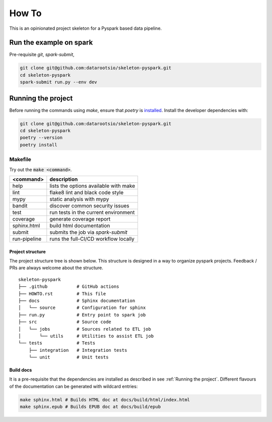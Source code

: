 =======
How To
=======

This is an opinionated project skeleton for a Pyspark based data pipeline.

------------------------
Run the example on spark
------------------------

Pre-requisite `git`, `spark-submit`,

.. code:: bash

    git clone git@github.com:datarootsio/skeleton-pyspark.git
    cd skeleton-pyspark
    spark-submit run.py --env dev

-------------------------
Running the project
-------------------------

Before running the commands using `make`, ensure that `poetry` is `installed <https://python-poetry.org/docs/#installation>`_.
Install the developer dependencies with:

.. code:: bash

    git clone git@github.com:datarootsio/skeleton-pyspark.git
    cd skeleton-pyspark
    poetry --version
    poetry install

Makefile
---------

Try out the :code:`make <command>`.

+----------------+---------------------------------------------------+
| <command>      |  description                                      |
+================+===================================================+
| help           | lists the options available with make             |
+----------------+---------------------------------------------------+
| lint           | flake8 lint and black code style                  |
+----------------+---------------------------------------------------+
| mypy           | static analysis with mypy                         |
+----------------+---------------------------------------------------+
| bandit         | discover common security issues                   |
+----------------+---------------------------------------------------+
| test           | run tests in the current environment              |
+----------------+---------------------------------------------------+
| coverage       | generate coverage report                          |
+----------------+---------------------------------------------------+
| sphinx.html    | build html documentation                          |
+----------------+---------------------------------------------------+
| submit         | submits the job via `spark-submit`                |
+----------------+---------------------------------------------------+
| run-pipeline   | runs the full-CI/CD workflow locally              |
+----------------+---------------------------------------------------+


Project structure
^^^^^^^^^^^^^^^^^
The project structure tree is shown below.
This structure is designed in a way to organize pyspark projects.
Feedback / PRs are always welcome about the structure.

::

    skeleton-pyspark
    ├── .github           # GitHub actions
    ├── HOWTO.rst         # This file
    ├── docs              # Sphinx documentation
    │   └── source        # Configuration for sphinx
    ├── run.py            # Entry point to spark job
    ├── src               # Source code
    │   └── jobs          # Sources related to ETL job
    │       └── utils     # Utilities to assist ETL job
    └── tests             # Tests
        ├── integration   # Integration tests
        └── unit          # Unit tests


Build docs
^^^^^^^^^^
It is a pre-requisite that the dependencies are installed as described in see :ref:`Running the project`.
Different flavours of the documentation can be generated with wildcard entries:

.. code:: bash

    make sphinx.html # Builds HTML doc at docs/build/html/index.html
    make sphinx.epub # Builds EPUB doc at docs/build/epub





